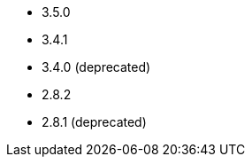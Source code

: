 // The version ranges supported by Kafka-Operator
// This is a separate file, since it is used by both the direct Kafka documentation, and the overarching
// Stackable Platform documentation.

- 3.5.0
- 3.4.1
- 3.4.0 (deprecated)
- 2.8.2
- 2.8.1 (deprecated)
